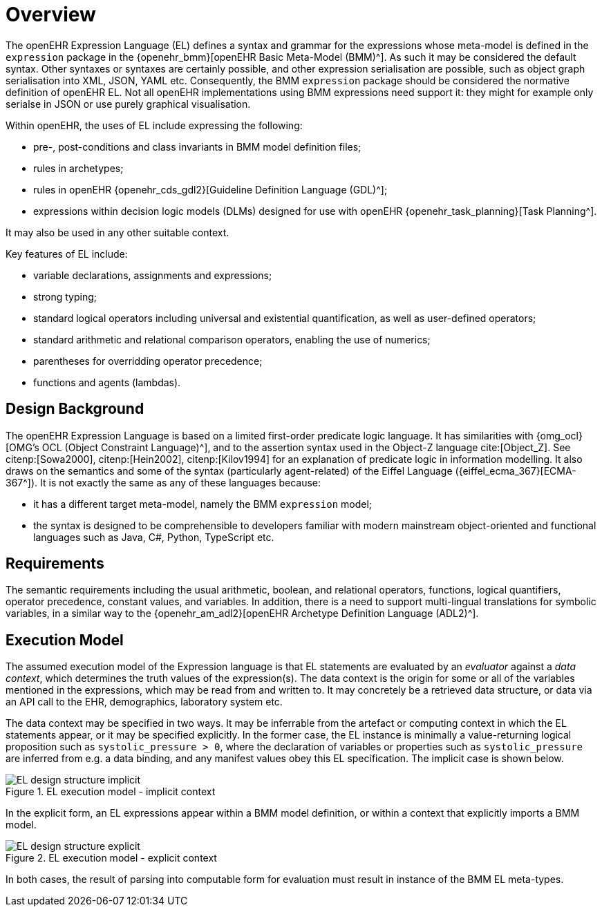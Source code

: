 = Overview

The openEHR Expression Language (EL) defines a syntax and grammar for the expressions whose meta-model is defined in the `expression` package in the {openehr_bmm}[openEHR Basic Meta-Model (BMM)^]. As such it may be considered the default syntax. Other syntaxes or syntaxes are certainly possible, and other expression serialisation are possible, such as object graph serialisation into XML, JSON, YAML etc. Consequently, the BMM `expression` package should be considered the normative definition of openEHR EL. Not all openEHR implementations using BMM expressions need support it: they might for example only serialse in JSON or use purely graphical visualisation.

Within openEHR, the uses of EL include expressing the following:

* pre-, post-conditions and class invariants in BMM model definition files;
* rules in archetypes;
* rules in openEHR {openehr_cds_gdl2}[Guideline Definition Language (GDL)^];
* expressions within decision logic models (DLMs) designed for use with openEHR {openehr_task_planning}[Task Planning^].

It may also be used in any other suitable context.

Key features of EL include:

* variable declarations, assignments and expressions;
* strong typing;
* standard logical operators including universal and existential quantification, as well as user-defined operators;
* standard arithmetic and relational comparison operators, enabling the use of numerics;
* parentheses for overridding operator precedence;
* functions and agents (lambdas).

== Design Background

The openEHR Expression Language is based on a limited first-order predicate logic language. It has similarities with {omg_ocl}[OMG's OCL (Object Constraint Language)^], and to the assertion syntax used in the Object-Z language cite:[Object_Z]. See citenp:[Sowa2000], citenp:[Hein2002], citenp:[Kilov1994] for an explanation of predicate logic in information modelling. It also draws on the semantics and some of the syntax (particularly agent-related) of the Eiffel Language ({eiffel_ecma_367}[ECMA-367^]). It is not exactly the same as any of these languages because:

* it has a different target meta-model, namely the BMM `expression` model;
* the syntax is designed to be comprehensible to developers familiar with modern mainstream object-oriented and functional languages such as Java, C#, Python, TypeScript etc.

== Requirements

The semantic requirements including the usual arithmetic, boolean, and relational operators, functions, logical quantifiers, operator precedence, constant values, and variables. In addition, there is a need to support multi-lingual translations for symbolic variables, in a similar way to the {openehr_am_adl2}[openEHR Archetype Definition Language (ADL2)^].

== Execution Model

The assumed execution model of the Expression language is that EL statements are evaluated by an _evaluator_ against a _data context_, which determines the truth values of the expression(s). The data context is the origin for some or all of the variables mentioned in the expressions, which may be read from and written to. It may concretely be a retrieved data structure, or data via an API call to the EHR, demographics, laboratory system etc.

The data context may be specified in two ways. It may be inferrable from the artefact or computing context in which the EL statements appear, or it may be specified explicitly. In the former case, the EL instance is minimally a value-returning logical proposition such as `systolic_pressure > 0`, where the declaration of variables or properties such as `systolic_pressure` are inferred from e.g. a data binding, and any manifest values obey this EL specification. The implicit case is shown below.

[.text-center]
.EL execution model - implicit context
image::{diagrams_uri}/EL_design_structure-implicit.svg[id=EL_design_structure_implicit, align="center"]

In the explicit form, an EL expressions appear within a BMM model definition, or within a context that explicitly imports a BMM model.

[.text-center]
.EL execution model - explicit context
image::{diagrams_uri}/EL_design_structure-explicit.svg[id=EL_design_structure_explicit, align="center"]

In both cases, the result of parsing into computable form for evaluation must result in instance of the BMM EL meta-types.
